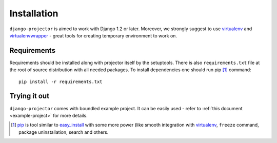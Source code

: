 .. _installation:

Installation
============

``django-projector`` is aimed to work with Django 1.2 or later. Moreover, we
strongly suggest to use virtualenv_ and virtualenvwrapper_ - great tools
for creating temporary environment to work on.

Requirements
------------

Requirements should be installed along with projector itself by the setuptools.
There is also ``requirements.txt`` file at the root of source distribution with
all needed packages. To install dependencies one should run pip [1]_ command::

    pip install -r requirements.txt

Trying it out
-------------

``django-projector`` comes with boundled example project. It can be easily used
- refer to :ref:`this document <example-project>` for more details.

.. [1] `pip <http://pip.openplans.org/>`_ is tool similar to `easy_install
    <http://pypi.python.org/pypi/setuptools>`_ with some more power (like
    smooth integration with virtualenv_, ``freeze`` command, package
    uninstallation, search and others.

.. _virtualenv: http://pypi.python.org/pypi/virtualenv
.. _virtualenvwrapper: http://pypi.python.org/pypi/virtualenvwrapper

